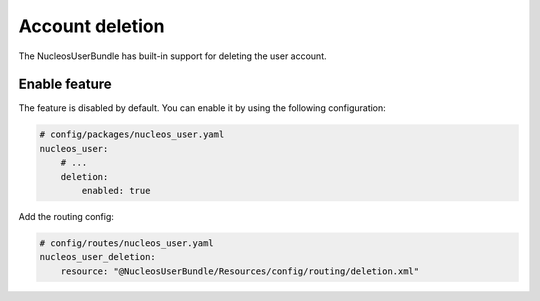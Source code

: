 Account deletion
================

The NucleosUserBundle has built-in support for deleting the user account.

Enable feature
--------------

The feature is disabled by default. You can enable it by using the following configuration:

.. code-block:: yaml

    # config/packages/nucleos_user.yaml
    nucleos_user:
        # ...
        deletion:
            enabled: true

Add the routing config:

.. code-block:: yaml

    # config/routes/nucleos_user.yaml
    nucleos_user_deletion:
        resource: "@NucleosUserBundle/Resources/config/routing/deletion.xml"
